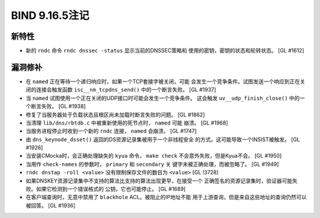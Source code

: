 .. 
   Copyright (C) Internet Systems Consortium, Inc. ("ISC")
   
   This Source Code Form is subject to the terms of the Mozilla Public
   License, v. 2.0. If a copy of the MPL was not distributed with this
   file, you can obtain one at https://mozilla.org/MPL/2.0/.
   
   See the COPYRIGHT file distributed with this work for additional
   information regarding copyright ownership.

BIND 9.16.5注记
---------------------

新特性
~~~~~~~~~~~~

- 新的 ``rndc`` 命令 ``rndc dnssec -status`` 显示当前的DNSSEC策略和
  使用的密钥，密钥的状态和轮转状态。 [GL #1612]

漏洞修补
~~~~~~~~~

- 在 ``named`` 正在等待一个递归响应时，如果一个TCP套接字被关闭，可能
  会发生一个竞争条件。试图发送一个响应到正在关闭的连接会触发函数
  ``isc__nm_tcpdns_send()`` 中的一个断言失败。 [GL #1937]

- 当 ``named`` 试图使用一个正在关闭的UDP接口时可能会发生一个竞争条件。
  这会触发 ``uv__udp_finish_close()`` 中的一个断言失败。 [GL #1938]

- 修复了当服务器处于负载状态且根区尚未加载时断言失败的问题。 [GL #1862]

- 当清理 ``lib/dns/rbtdb.c`` 中被重新使用的死节点时， ``named`` 可能
  崩溃。 [GL #1968]

- 当服务进程停止时收到一个新的 ``rndc`` 连接， ``named`` 会崩溃。
  [GL #1747]

- 由 ``dns_keynode_dsset()`` 返回的DS资源记录集被用于一个非线程安全
  的方式。这可能导致一个INSIST被触发。 [GL #1926]

- 当安装CMocka时，会正确处理缺失的 ``kyua`` 命令， ``make check``
  不会意外失败，但是Kyua不会。 [GL #1950]

- 当用作 ``check-names`` 的参数时， ``primary`` 和 ``secondary`` 关
  键字未被正确处理，而被忽略了。 [GL #1949]

- ``rndc dnstap -roll <value>`` 没有限制保存文件的数目为 ``<value>``
  [GL !3728]

- 如果DNSKEY资源记录集中不支持的算法比支持的算法出现更早，在接受一个
  正确签名的资源记录集时，验证器可能失败。如果它检测到一个错误格式的
  公钥，它也可能停止。 [GL #1689]

- 在客户端查询时，无意中禁用了 ``blackhole`` ACL。被阻止的IP地址不能
  用于上游查询，但是来自这些地址的查询仍然可以被回答。 [GL #1936]

